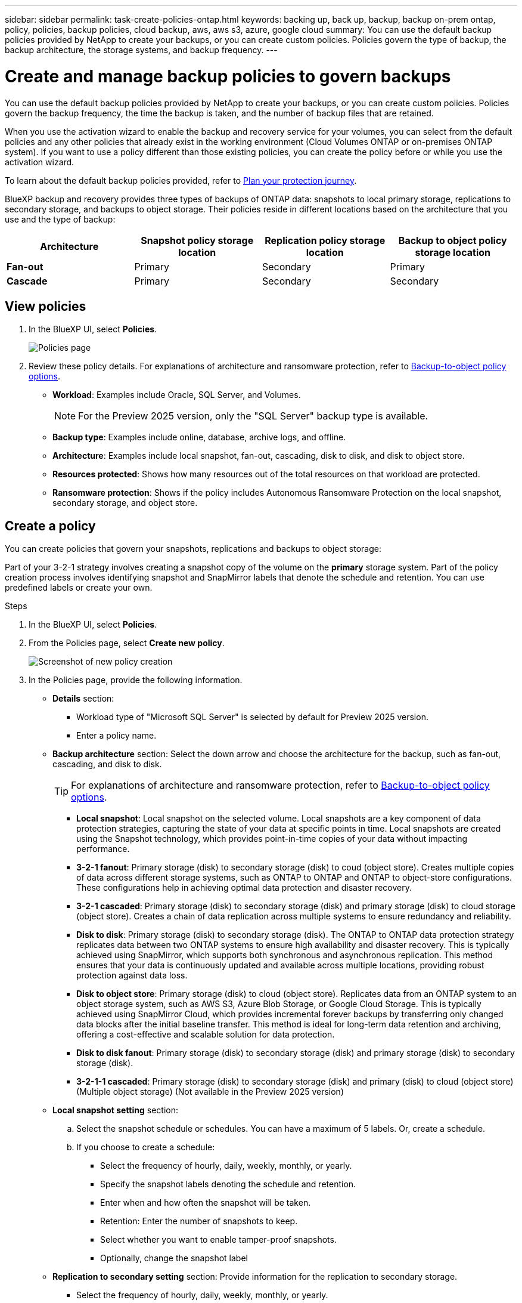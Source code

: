 ---
sidebar: sidebar
permalink: task-create-policies-ontap.html
keywords: backing up, back up, backup, backup on-prem ontap, policy, policies, backup policies, cloud backup, aws, aws s3, azure, google cloud
summary: You can use the default backup policies provided by NetApp to create your backups, or you can create custom policies. Policies govern the type of backup, the backup architecture, the storage systems, and backup frequency. 
---

= Create and manage backup policies to govern backups
:hardbreaks:
:nofooter:
:icons: font
:linkattrs:
:imagesdir: ./media/

[.lead]
You can use the default backup policies provided by NetApp to create your backups, or you can create custom policies. Policies govern the backup frequency, the time the backup is taken, and the number of backup files that are retained. 

//This used to be the topic for Manage backup policies for ONTAP volumes. Recasting this for MS SQL Server apps. 

When you use the activation wizard to enable the backup and recovery service for your volumes, you can select from the default policies and any other policies that already exist in the working environment (Cloud Volumes ONTAP or on-premises ONTAP system). If you want to use a policy different than those existing policies, you can create the policy before or while you use the activation wizard.

To learn about the default backup policies provided, refer to link:concept-protection-journey.html[Plan your protection journey].

BlueXP backup and recovery provides three types of backups of ONTAP data: snapshots to local primary storage, replications to secondary storage, and backups to object storage. Their policies reside in different locations based on the architecture that you use and the type of backup: 


[cols=4*,options="header",cols="25,25,25,25",width="100%"]
|===
| Architecture
| Snapshot policy storage location
| Replication policy storage location
| Backup to object policy storage location

| *Fan-out* | 
Primary |
Secondary |
Primary 
| *Cascade* | 
Primary |
Secondary |
Secondary |

|===

//Create backup policies using the following tools depending on your environment, your preferences, and the protection type: 

//* BlueXP UI
//* System Manager UI
//* ONTAP CLI

//TIP: When using System Manager, select *Asynchronous* as the policy type for replication policies, and select *Asynchronous* and *Back up to cloud* for backup-to-object policies.

== View policies 

. In the BlueXP UI, select *Policies*.
+
image:screen-br-policies.png["Policies page"]

. Review these policy details. For explanations of architecture and ransomware protection, refer to link:concept-cloud-backup-policies.html[Backup-to-object policy options]. 

* *Workload*: Examples include Oracle, SQL Server, and Volumes. 
+
NOTE: For the Preview 2025 version, only the "SQL Server" backup type is available.
* *Backup type*: Examples include online, database, archive logs, and offline. 
* *Architecture*: Examples include local snapshot, fan-out, cascading, disk to disk, and disk to object store. 
* *Resources protected*: Shows how many resources out of the total resources on that workload are protected.
* *Ransomware protection*: Shows if the policy includes Autonomous Ransomware Protection on the local snapshot, secondary storage, and object store. 


== Create a policy

You can create policies that govern your snapshots, replications and backups to object storage: 

//* <<Create a snapshot policy before initiating a snapshot>>
//* <<Create a replication policy before initiating replication>>
//* <<Create a backup-to-object-storage policy before initiating a backup>>

//=== Create a snapshot policy before initiating a snapshot

Part of your 3-2-1 strategy involves creating a snapshot copy of the volume on the *primary* storage system. Part of the policy creation process involves identifying snapshot and SnapMirror labels that denote the schedule and retention. You can use predefined labels or create your own. 

.Steps
. In the BlueXP UI, select *Policies*.
. From the Policies page, select *Create new policy*.
+
image:screen-br-policies-new.png[Screenshot of new policy creation]

. In the Policies page, provide the following information.   

* *Details* section: 
** Workload type of "Microsoft SQL Server" is selected by default for Preview 2025 version. 
** Enter a policy name.

* *Backup architecture* section: Select the down arrow and choose the architecture for the backup, such as fan-out, cascading, and disk to disk. 
+
TIP: For explanations of architecture and ransomware protection, refer to link:concept-cloud-backup-policies.html[Backup-to-object policy options]. 

** *Local snapshot*: Local snapshot on the selected volume. Local snapshots are a key component of data protection strategies, capturing the state of your data at specific points in time. Local snapshots are created using the Snapshot technology, which provides point-in-time copies of your data without impacting performance.
** *3-2-1 fanout*: Primary storage (disk) to secondary storage (disk) to coud (object store). Creates multiple copies of data across different storage systems, such as ONTAP to ONTAP and ONTAP to object-store configurations. These configurations help in achieving optimal data protection and disaster recovery.
** *3-2-1 cascaded*: Primary storage (disk) to secondary storage (disk) and primary storage (disk) to cloud storage (object store). Creates a chain of data replication across multiple systems to ensure redundancy and reliability. 
** *Disk to disk*: Primary storage (disk) to secondary storage (disk). The ONTAP to ONTAP data protection strategy replicates data between two ONTAP systems to ensure high availability and disaster recovery. This is typically achieved using SnapMirror, which supports both synchronous and asynchronous replication. This method ensures that your data is continuously updated and available across multiple locations, providing robust protection against data loss. 
** *Disk to object store*: Primary storage (disk) to cloud (object store). Replicates data from an ONTAP system to an object storage system, such as AWS S3, Azure Blob Storage, or Google Cloud Storage. This is typically achieved using SnapMirror Cloud, which provides incremental forever backups by transferring only changed data blocks after the initial baseline transfer. This method is ideal for long-term data retention and archiving, offering a cost-effective and scalable solution for data protection.
** *Disk to disk fanout*: Primary storage (disk) to secondary storage (disk)  and primary storage (disk) to secondary storage (disk).

** *3-2-1-1 cascaded*: Primary storage (disk) to secondary storage (disk) and primary (disk) to cloud (object store)  (Multiple object storage) (Not available in the Preview 2025 version)

* *Local snapshot setting* section: 
.. Select the snapshot schedule or schedules. You can have a maximum of 5 labels. Or, create a schedule. 
.. If you choose to create a schedule: 
+
** Select the frequency of hourly, daily, weekly, monthly, or yearly. 
** Specify the snapshot labels denoting the schedule and retention. 
** Enter when and how often the snapshot will be taken.
//** Enter any hours when the backups should not be taken. 
** Retention: Enter the number of snapshots to keep.
** Select whether you want to enable tamper-proof snapshots. 
** Optionally, change the snapshot label

* *Replication to secondary setting* section: Provide information for the replication to secondary storage. 
** Select the frequency of hourly, daily, weekly, monthly, or yearly. 
** Enter when and how often the replication will occur.
** Select whether you want to enable tamper-proof snapshots. 

* *Backup to object store setting* section: Provide information for the backup to object storage.
+
NOTE: The fields that appear differ depending on the provider selected. 

** Select a provider. 
** Select the frequency of hourly, daily, weekly, monthly, or yearly. 
** Enter when and how often the backup will occur.
** Select whether you want to enable tamper-proof snapshots. 
** Select to use an existing bucket or create a new one. 
** Select whether to enable integrity scans.
** Indicate how data will be encrypted.  
** If you choose to tier backups to archive storage (for example, AWS Glacier), select the tier and the number of days to archive. To move older backup files to a less expensive storage class or access tier after a certain number of days, select the *Archive* option and indicate the number of days that should elapse before the data is archived. Enter *0* as the "Archive After Days" to send your backup file directly to archival storage.

* *Snapshot verification settings*: Provide information on how you want the snapshot to be verified: 

** Storage location: Select the location where the verification snapshot will be stored.
** Verification resource: Select whether the resource that you want to verify is on the local snapshot and on ONTAP secondary storage. 
** Verification schedule: Select the frequency of hourly, daily, weekly, monthly, or yearly.

* *Pre and post-backup scripts*: Provide information on the scripts that you want to run before and after the backup.

* *Advanced settings* section:
** *Copy only backup*: Choose whether you want a full backup (includes transactional logs), log or transaction-only backup, or a copy-only backup (a type of MS SQL Server). 
** *Export existing snapshot copies*: Indicate whether you want to export historical snapshot copies to object storage as backup files and include them in your initial baseline backup files for future volumes. This helps you initialize your backups in the cloud by moving older snapshots into the baseline backup copy. 
** *Maximum transfer rate*: Select the network bandwidth between 1 and 1,000 Mbps allocated to upload backups to object storage. By default, ONTAP can use an unlimited amount of bandwidth to transfer the backup data from volumes in the working environment to object storage. If you notice backup traffic is affecting normal user workloads, consider decreasing the amount of network bandwidth that is used during the transfer. 
** *Yearly snapshot deletion*: Select whether you want yearly snapshots removed from the source system. Yearly backups are very large. By default, yearly snapshots are deleted automatically from the source system after being transferred to object storage. 
** *Ransomware scan*: To protect your backups from being modified or deleted, select the *DataLock & Ransomware protection* option. The default setting for the scan frequency is for 7 days. The scan occurs only on the latest snapshot. You can enable or disable ransomware scnas on the latest snapshot. 
+
TIP: Enabling ransomware scans will incur extra charges, depending on the cloud provider. 
+
If your cluster is using ONTAP 9.11.1 or greater, you can choose to protect your backups from deletion by configuring _DataLock_ and _Ransomware protection_. 
+
link:concept-cloud-backup-policies.html#datalock-and-ransomware-protection-options[Learn more about the available DataLock settings^].
** *Availability group settings*: Select preferred backup replicas or specify a particular replica.
** *Backup retries*: Enter the maximum number of backup retries and the retry interval. 


. Select *Create*.

*Snapshot policy example using cascading architecture*

This example creates a snapshot policy with two clusters: 

. Cluster 1: 
.. Select Cluster 1 on the Policy page.
..  Ignore the Secondary and Backup to Object store sections. 
.. Create the snapshot policy. 
. Cluster 2: 
.. Select Cluster 2 on the Policy page.
.. Ignore the snapshot policy section. 
.. Configure the secondary and object store policies. 

//=== Create a replication policy before initiating replication

//Your 3-2-1 strategy might include replicating a volume on a different storage system. The replication policy resides on the *secondary* storage system. 

//.Steps
//. In the BlueXP UI, select *Policies*.
//. From the Policies page, select *Create new policy*.
//. In the Policy Details section, specify the policy name. 
//. Specify the SnapMirror labels (maximum of 5) denoting the retention for each label.
//. Specify the transfer schedule. 
//. Select *Create*.

//=== Create a backup-to-object-storage policy before initiating a backup

//Your 3-2-1 strategy might include backing up a volume to object storage. 

//This storage policy resides in different storage system locations depending on the backup architecture: 

//* Fan-out: Primary storage system
//* Cascading: Secondary storage system

//.Steps
//. In the BlueXP UI, select *Policies*.
//. From the Policies page, select *Create new policy*.
//. In the Policy Details section, specify the policy name. 
//. Specify the SnapMirror labels (maximum of 5) denoting the retention for each label.
//. Specify the settings, including the transfer schedule and when to archive backups. 

//. (Optional) To move older backup files to a less expensive storage class or access tier after a certain number of days, select the *Archive* option and indicate the number of days that should elapse before the data is archived. Enter *0* as the "Archive After Days" to send your backup file directly to archival storage.
//+ 
//link:concept-cloud-backup-policies.html#archival-storage-options[Learn more about archival storage settings].

//. (Optional) To protect your backups from being modified or deleted, select the *DataLock & Ransomware protection* option.
//+
//If your cluster is using ONTAP 9.11.1 or greater, you can choose to protect your backups from deletion by configuring _DataLock_ and _Ransomware protection_. 

//+
//link:concept-cloud-backup-policies.html#datalock-and-ransomware-protection-options[Learn more about the available DataLock settings^].

//. Select *Create*.

== Edit a policy 

You can edit a custom snapshot, replication, or backup policy. 

Changing the backup policy affects all volumes that are using that policy. 

.Steps

. In the Policies page, select the policy, select the *Actions* image:icon-action.png["Actions icon"] icon, and select *Edit policy*.
+
NOTE: The process is the same for replication and backup policies. 

. In the Edit Policy page, make the changes. 
. Select *Save*. 

== Delete a policy 

You can delete policies that are not associated with any volumes. 

If a policy is associated with a volume and you want to delete the policy, you must remove the policy from the volume first. 

.Steps

. In the Policies page, select the policy, select the *Actions* image:icon-action.png["Actions icon"] icon, and select *Delete policy*.
. Select *Delete*. 

== Find more information

For instructions on creating policies using System Manager or ONTAP CLI, see the following: 

https://docs.netapp.com/us-en/ontap/task_dp_configure_snapshot.html[Create a snapshot policy using System Manager^]
https://docs.netapp.com/us-en/ontap/data-protection/create-snapshot-policy-task.html[Create a snapshot policy using the ONTAP CLI^]
https://docs.netapp.com/us-en/ontap/task_dp_create_custom_data_protection_policies.html[Create a replication policy using System Manager^]
https://docs.netapp.com/us-en/ontap/data-protection/create-custom-replication-policy-concept.html[Create a replication policy using the ONTAP CLI^]
https://docs.netapp.com/us-en/ontap/task_dp_back_up_to_cloud.html#create-a-custom-cloud-backup-policy[Create a backup to object storage policy using System Manager^]
https://docs.netapp.com/us-en/ontap-cli-9131/snapmirror-policy-create.html#description[Create a backup to object storage policy using the ONTAP CLI^]
